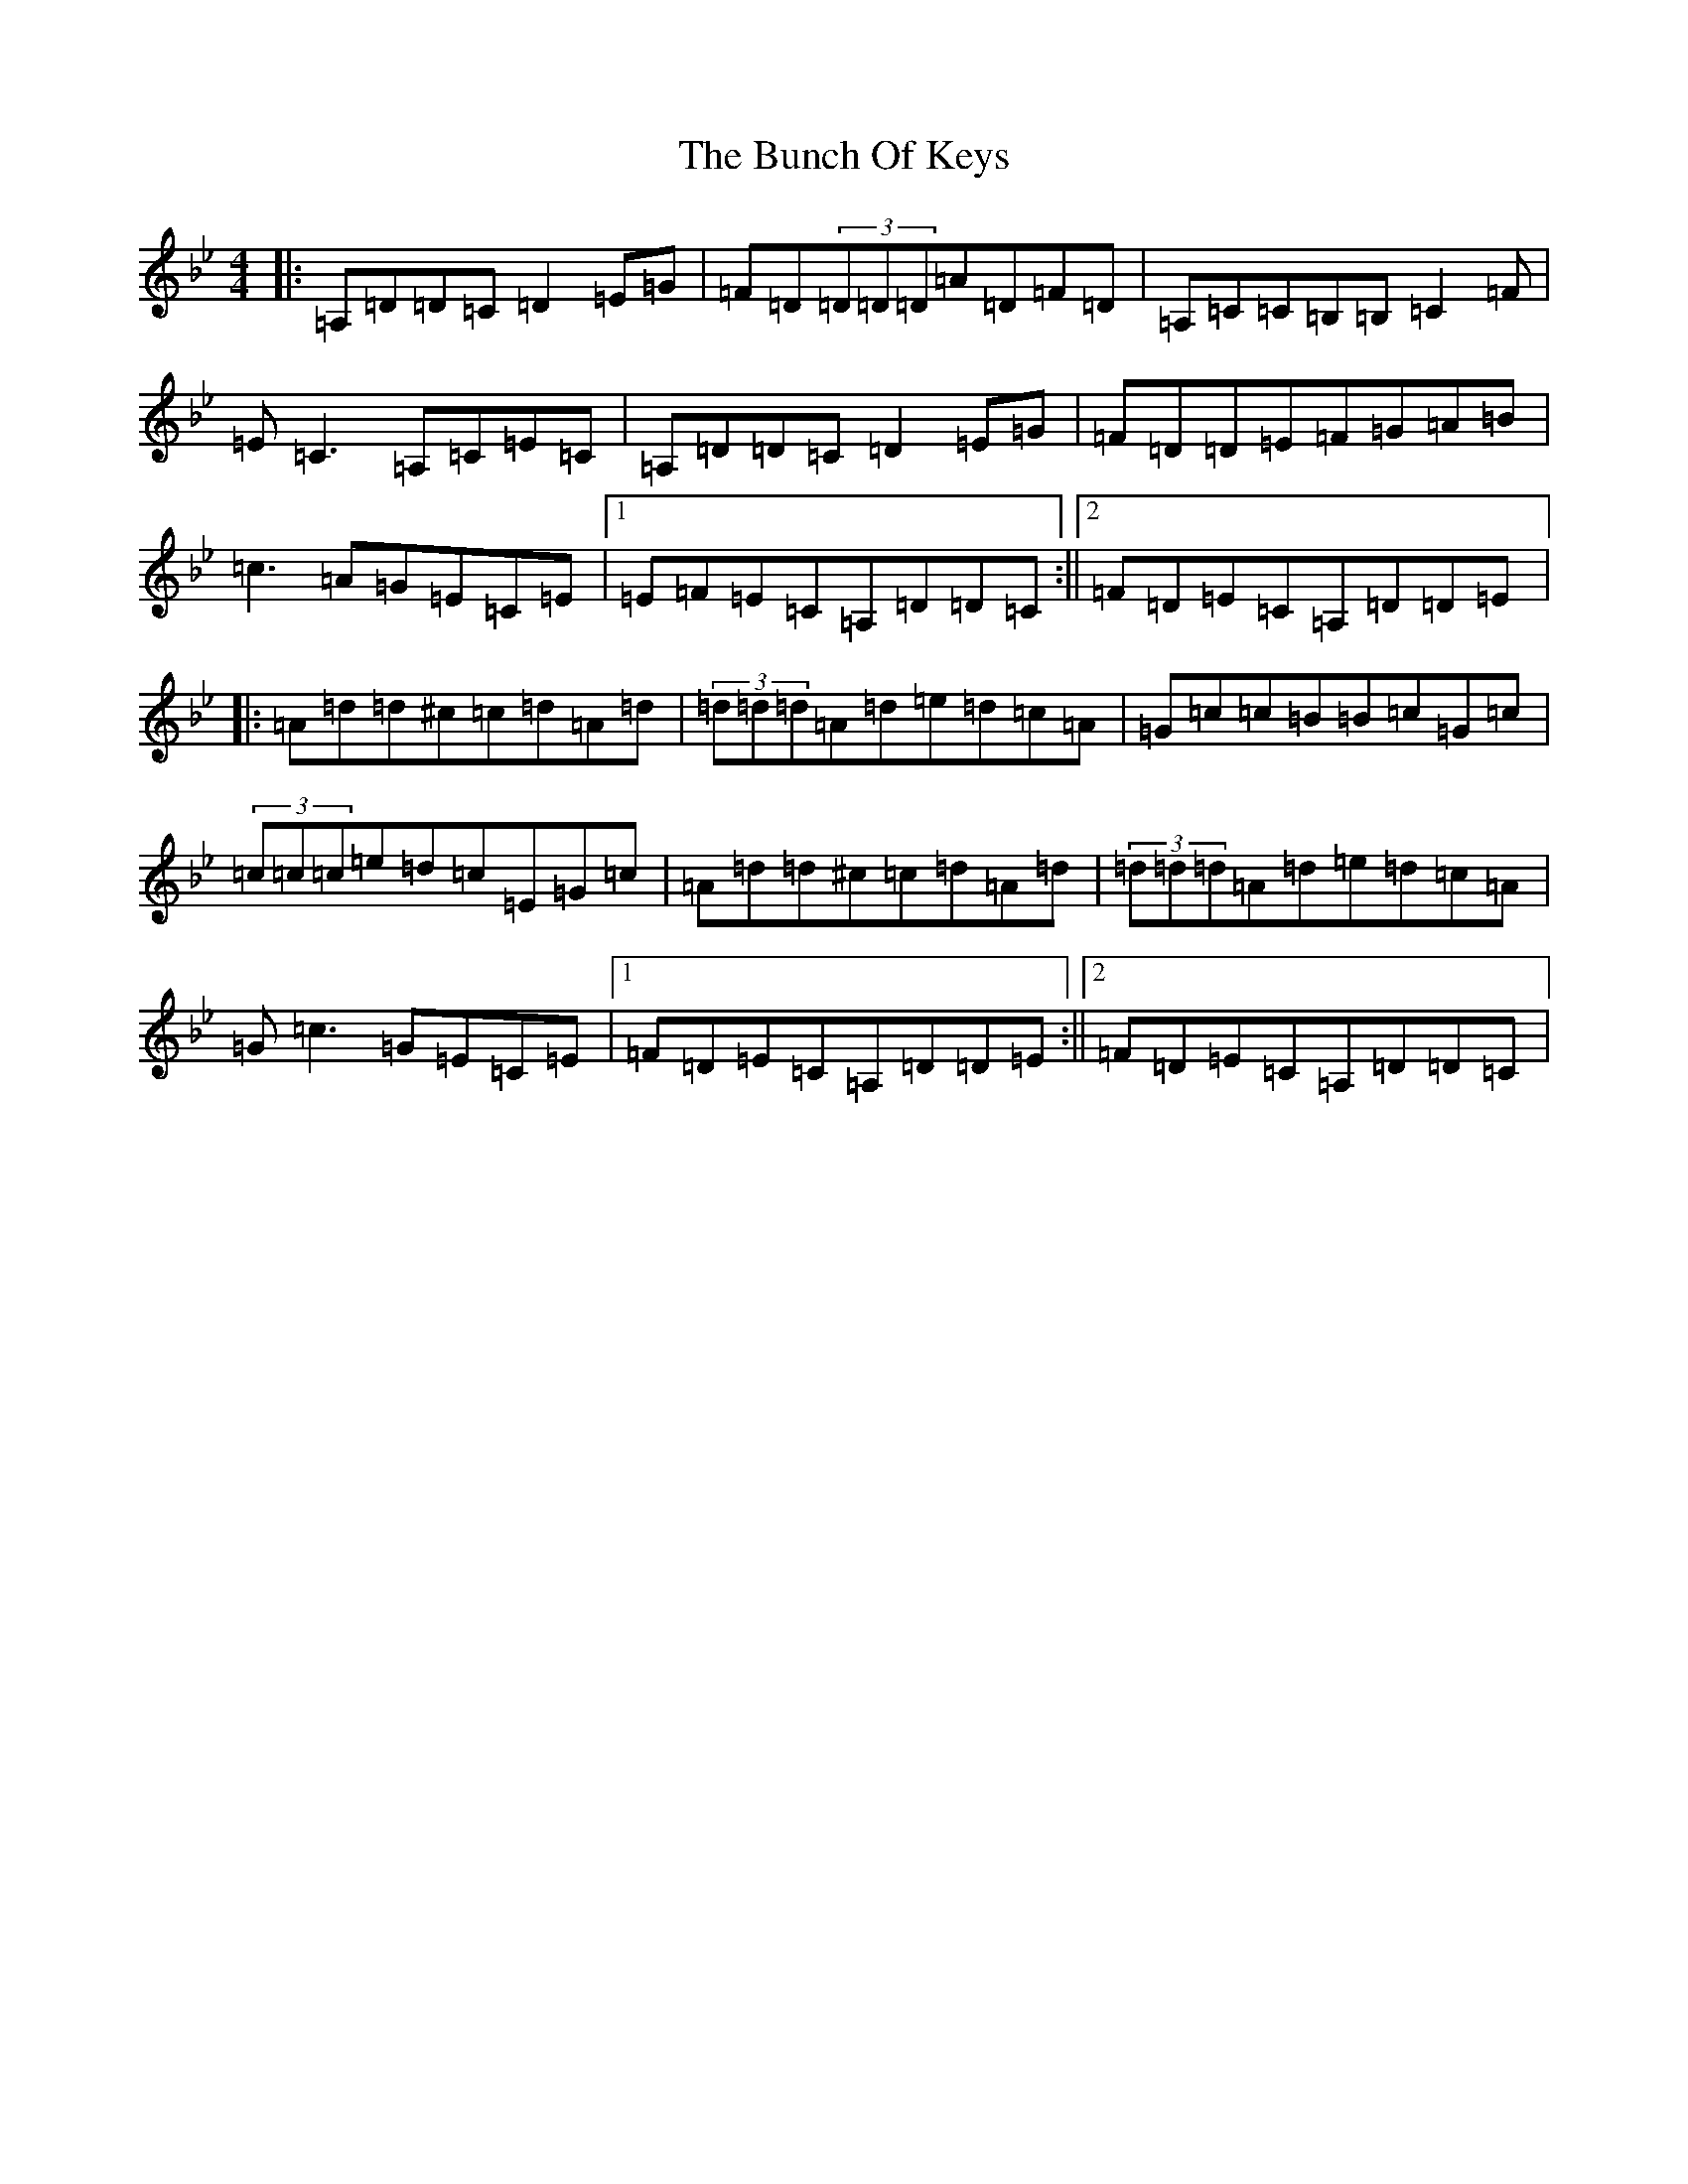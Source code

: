 X: 2833
T: Bunch Of Keys, The
S: https://thesession.org/tunes/344#setting344
Z: G Dorian
R: reel
M:4/4
L:1/8
K: C Dorian
|:=A,=D=D=C=D2=E=G|=F=D(3=D=D=D=A=D=F=D|=A,=C=C=B,=B,=C2=F|=E=C3=A,=C=E=C|=A,=D=D=C=D2=E=G|=F=D=D=E=F=G=A=B|=c3=A=G=E=C=E|1=E=F=E=C=A,=D=D=C:||2=F=D=E=C=A,=D=D=E|:=A=d=d^c=c=d=A=d|(3=d=d=d=A=d=e=d=c=A|=G=c=c=B=B=c=G=c|(3=c=c=c=e=d=c=E=G=c|=A=d=d^c=c=d=A=d|(3=d=d=d=A=d=e=d=c=A|=G=c3=G=E=C=E|1=F=D=E=C=A,=D=D=E:||2=F=D=E=C=A,=D=D=C|